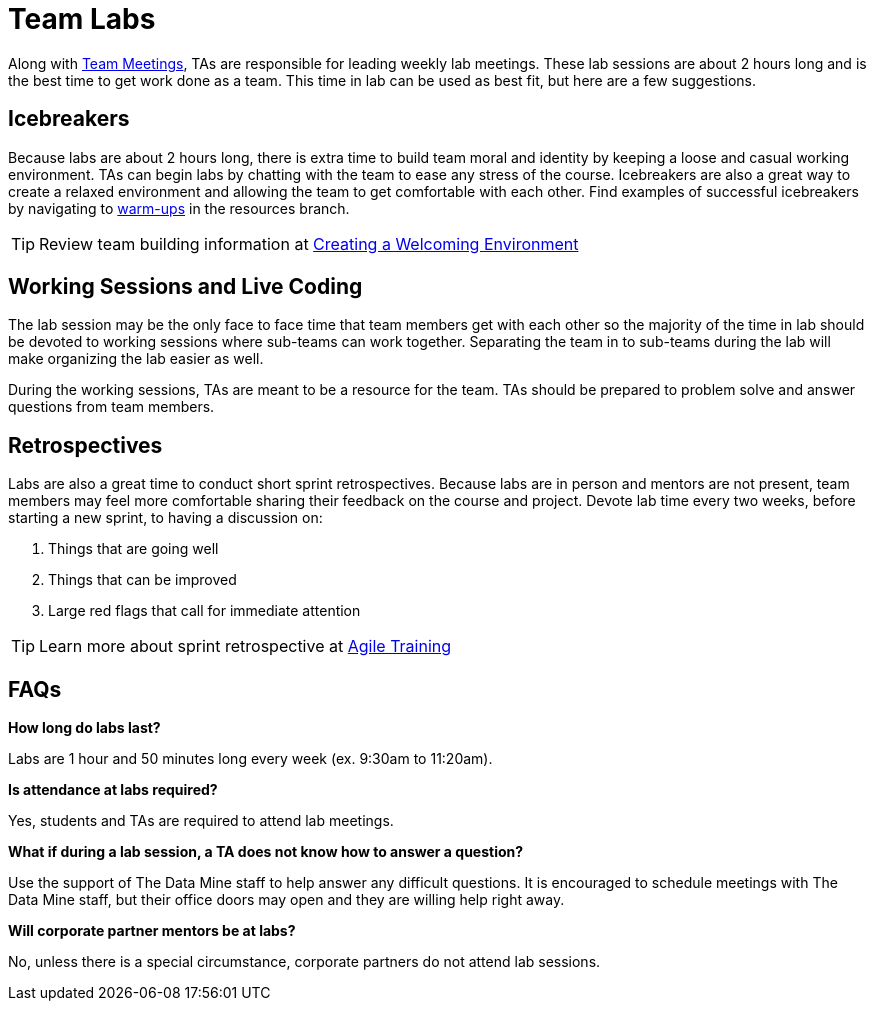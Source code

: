 = Team Labs

Along with  xref:expectations/team_meetings.adoc[Team Meetings], TAs are responsible for leading weekly lab meetings. These lab sessions are about 2 hours long and is the best time to get work done as a team. This time in lab can be used as best fit, but here are a few suggestions.

== Icebreakers
Because labs are about 2 hours long, there is extra time to build team moral and identity by keeping a loose and casual working environment. TAs can begin labs by chatting with the team to ease any stress of the course. Icebreakers are also a great way to create a relaxed environment and allowing the team to get comfortable with each other. 
Find examples of successful icebreakers by navigating to xref:resources/warmups.adoc[warm-ups] in the resources branch. 

[TIP]
====
Review team building information at xref:resources/ta_welcoming_env.adoc[Creating a Welcoming Environment]
====

== Working Sessions and Live Coding
The lab session may be the only face to face time that team members get with each other so the majority of the time in lab should be devoted to working sessions where sub-teams can work together. Separating the team in to sub-teams during the lab will make organizing the lab easier as well. 

During the working sessions, TAs are meant to be a resource for the team. TAs should be prepared to problem solve and answer questions from team members. 

== Retrospectives
Labs are also a great time to conduct short sprint retrospectives. Because labs are in person and mentors are not present, team members may feel more comfortable sharing their feedback on the course and project. Devote lab time every two weeks, before starting a new sprint, to having a discussion on:

1. Things that are going well
2. Things that can be improved
3. Large red flags that call for immediate attention

[TIP]
====
Learn more about sprint retrospective at xref:trainingModules/ta_training_module5.adoc[Agile Training]
====

== FAQs
*How long do labs last?*

Labs are 1 hour and 50 minutes long every week (ex. 9:30am to 11:20am). 

*Is attendance at labs required?*

Yes, students and TAs are required to attend lab meetings. 

*What if during a lab session, a TA does not know how to answer a question?*

Use the support of The Data Mine staff to help answer any difficult questions. It is encouraged to schedule meetings with The Data Mine staff, but their office doors may open and they are willing help right away. 

*Will corporate partner mentors be at labs?*

No, unless there is a special circumstance, corporate partners do not attend lab sessions.  